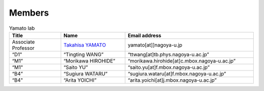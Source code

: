 =======
Members 
=======

.. csv-table:: Yamato lab
   :header: "Title", "Name", "Email address"
   :widths: 12, 15, 30

   "Associate Professor", `Takahisa YAMATO <http://www.comp-biophys.com/yamato-lab/yamato.html>`_, "yamato[at]]nagoya-u.jp"
   “D1", “Tingting WANG”, “ttwang[at]tb.phys.nagoya-u.ac.jp”
   “M1”, “Morikawa HIROHIDE”, “morikawa.hirohide[at]c.mbox.nagoya-u.ac.jp”
   “M1", “Saito YU”, “saito.yu[at]f.mbox.nagoya-u.ac.jp”
   “B4”, “Sugiura WATARU”, “sugiura.wataru[at]f.mbox.nagoya-u.ac.jp”
   “B4", “Arita YOICHI”, “arita.yoichi[at]j.mbox.nagoya-u.ac.jp”